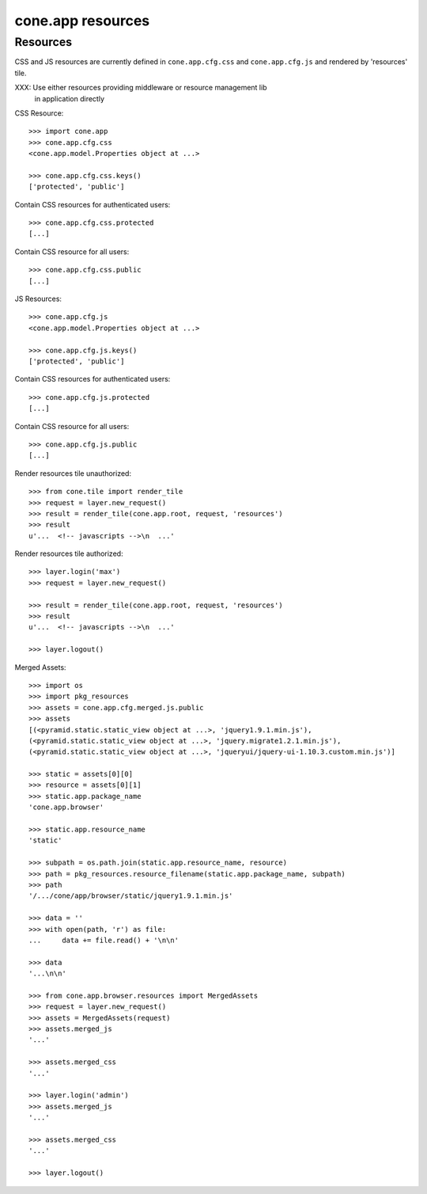 cone.app resources
==================


Resources
---------

CSS and JS resources are currently defined in ``cone.app.cfg.css`` and 
``cone.app.cfg.js`` and rendered by 'resources' tile.

XXX: Use either resources providing middleware or resource management lib
     in application directly

CSS Resource::

    >>> import cone.app
    >>> cone.app.cfg.css
    <cone.app.model.Properties object at ...>

    >>> cone.app.cfg.css.keys()
    ['protected', 'public']

Contain CSS resources for authenticated users::

    >>> cone.app.cfg.css.protected
    [...]

Contain CSS resource for all users::

    >>> cone.app.cfg.css.public
    [...]

JS Resources::

    >>> cone.app.cfg.js
    <cone.app.model.Properties object at ...>

    >>> cone.app.cfg.js.keys()
    ['protected', 'public']

Contain CSS resources for authenticated users::

    >>> cone.app.cfg.js.protected
    [...]

Contain CSS resource for all users::

    >>> cone.app.cfg.js.public
    [...]

Render resources tile unauthorized::

    >>> from cone.tile import render_tile
    >>> request = layer.new_request()
    >>> result = render_tile(cone.app.root, request, 'resources')
    >>> result
    u'...  <!-- javascripts -->\n  ...'

Render resources tile authorized::

    >>> layer.login('max')
    >>> request = layer.new_request()

    >>> result = render_tile(cone.app.root, request, 'resources')
    >>> result
    u'...  <!-- javascripts -->\n  ...'

    >>> layer.logout()

Merged Assets::

    >>> import os
    >>> import pkg_resources
    >>> assets = cone.app.cfg.merged.js.public
    >>> assets
    [(<pyramid.static.static_view object at ...>, 'jquery1.9.1.min.js'), 
    (<pyramid.static.static_view object at ...>, 'jquery.migrate1.2.1.min.js'), 
    (<pyramid.static.static_view object at ...>, 'jqueryui/jquery-ui-1.10.3.custom.min.js')]

    >>> static = assets[0][0]
    >>> resource = assets[0][1]
    >>> static.app.package_name
    'cone.app.browser'

    >>> static.app.resource_name
    'static'

    >>> subpath = os.path.join(static.app.resource_name, resource)
    >>> path = pkg_resources.resource_filename(static.app.package_name, subpath)
    >>> path
    '/.../cone/app/browser/static/jquery1.9.1.min.js'

    >>> data = ''
    >>> with open(path, 'r') as file:
    ...     data += file.read() + '\n\n'

    >>> data
    '...\n\n'

    >>> from cone.app.browser.resources import MergedAssets
    >>> request = layer.new_request()
    >>> assets = MergedAssets(request)
    >>> assets.merged_js
    '...'

    >>> assets.merged_css
    '...'

    >>> layer.login('admin')
    >>> assets.merged_js
    '...'

    >>> assets.merged_css
    '...'

    >>> layer.logout()
